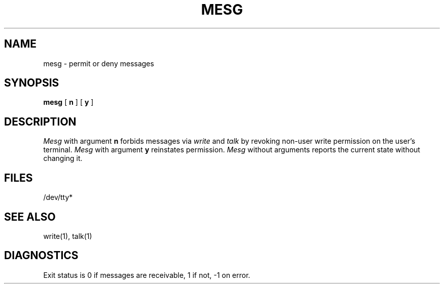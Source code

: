 .\" Copyright (c) 1987 Regents of the University of California.
.\" All rights reserved.
.\"
.\" Redistribution and use in source and binary forms are permitted
.\" provided that this notice is preserved and that due credit is given
.\" to the University of California at Berkeley. The name of the University
.\" may not be used to endorse or promote products derived from this
.\" software without specific written prior permission. This software
.\" is provided ``as is'' without express or implied warranty.
.\"
.\"	@(#)mesg.1	6.2 (Berkeley) 11/24/87
.\"
.TH MESG 1 "November 24, 1987"
.AT 3
.SH NAME
mesg \- permit or deny messages
.SH SYNOPSIS
.B mesg
[
.B n
] [
.B y
]
.SH DESCRIPTION
\fIMesg\fP with argument \fBn\fP forbids messages via \fIwrite\fP
and \fItalk\fP by revoking non-user write permission on the user's
terminal.  \fIMesg\fP with argument \fBy\fP reinstates permission.
\fIMesg\fP without arguments reports the current state without
changing it.
.SH FILES
/dev/tty*
.SH "SEE ALSO"
write(1), talk(1)
.SH DIAGNOSTICS
Exit status is 0 if messages are receivable, 1 if not, -1 on error.
